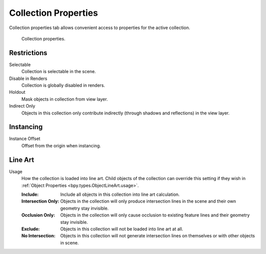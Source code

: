 
*********************
Collection Properties
*********************

.. reference::

   :Mode:      Object Mode
   :Panel:     :menuselection:`Properties --> Collection Properties`

Collection properties tab allows convenient access to properties for the active collection.

.. figure:: /images/scene-layout_collections_property_panel.png

   Collection properties.


Restrictions
============

Selectable
   Collection is selectable in the scene.

Disable in Renders
   Collection is globally disabled in renders.

Holdout
   Mask objects in collection from view layer.

Indirect Only
   Objects in this collection only contribute indirectly (through shadows and reflections)
   in the view layer.


Instancing
==========

Instance Offset
   Offset from the origin when instancing.


.. _scene_layout-collections-line-art:

Line Art
========

.. _bpy.types.Collection.lineart_usage:

Usage
   How the collection is loaded into line art.
   Child objects of the collection can override this setting
   if they wish in :ref:`Object Properties <bpy.types.ObjectLineArt.usage>`.

   :Include:
      Include all objects in this collection into line art calculation.
   :Intersection Only:
      Objects in the collection will only produce intersection lines in
      the scene and their own geometry stay invisible.
   :Occlusion Only:
      Objects in the collection will only cause occlusion to existing feature lines
      and their geometry stay invisible.
   :Exclude:
      Objects in this collection will not be loaded into line art at all.
   :No Intersection:
      Objects in this collection will not generate intersection lines on
      themselves or with other objects in scene.
